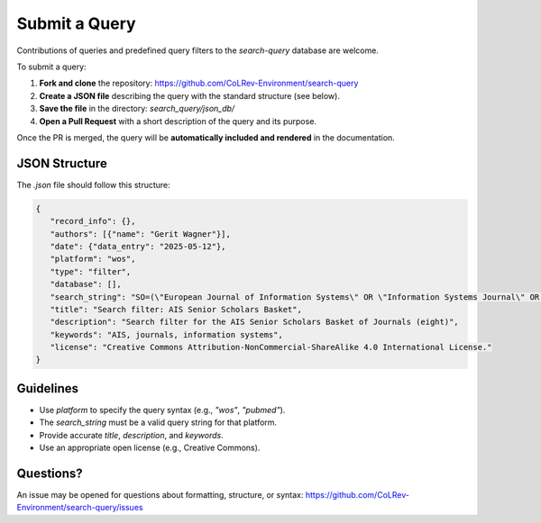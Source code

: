 Submit a Query
===========================

Contributions of queries and predefined query filters to the `search-query` database are welcome.

To submit a query:

1. **Fork and clone** the repository:
   https://github.com/CoLRev-Environment/search-query

2. **Create a JSON file** describing the query with the standard structure (see below).

3. **Save the file** in the directory:
   `search_query/json_db/`

4. **Open a Pull Request** with a short description of the query and its purpose.

Once the PR is merged, the query will be **automatically included and rendered** in the documentation.

JSON Structure
---------------------------

The `.json` file should follow this structure:

.. code-block:: json

   {
      "record_info": {},
      "authors": [{"name": "Gerit Wagner"}],
      "date": {"data_entry": "2025-05-12"},
      "platform": "wos",
      "type": "filter",
      "database": [],
      "search_string": "SO=(\"European Journal of Information Systems\" OR \"Information Systems Journal\" OR \"Information Systems Research\" OR \"Journal of the Association for Information Systems\" OR \"Journal of Information Technology\" OR \"Journal of Management Information Systems\" OR \"Journal of Strategic Information Systems\" OR \"MIS Quarterly\") OR IS=(0960-085X OR 1476-9344 OR 1350-1917 OR 1365-2575 OR 1047-7047 OR 1526-5536 OR 1536-9323 OR 0268-3962 OR 1466-4437 OR 0742-1222 OR 1557-928X OR 0963-8687 OR 1873-1198 OR 0276-7783 OR 2162-9730)",
      "title": "Search filter: AIS Senior Scholars Basket",
      "description": "Search filter for the AIS Senior Scholars Basket of Journals (eight)",
      "keywords": "AIS, journals, information systems",
      "license": "Creative Commons Attribution-NonCommercial-ShareAlike 4.0 International License."
   }

Guidelines
---------------------------

- Use `platform` to specify the query syntax (e.g., `"wos"`, `"pubmed"`).
- The `search_string` must be a valid query string for that platform.
- Provide accurate `title`, `description`, and `keywords`.
- Use an appropriate open license (e.g., Creative Commons).

Questions?
---------------------------

An issue may be opened for questions about formatting, structure, or syntax:
https://github.com/CoLRev-Environment/search-query/issues
